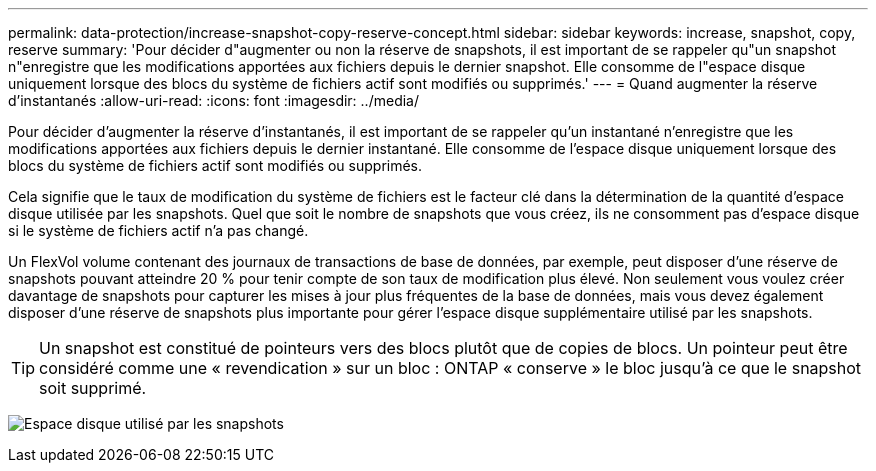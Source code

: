 ---
permalink: data-protection/increase-snapshot-copy-reserve-concept.html 
sidebar: sidebar 
keywords: increase, snapshot, copy, reserve 
summary: 'Pour décider d"augmenter ou non la réserve de snapshots, il est important de se rappeler qu"un snapshot n"enregistre que les modifications apportées aux fichiers depuis le dernier snapshot. Elle consomme de l"espace disque uniquement lorsque des blocs du système de fichiers actif sont modifiés ou supprimés.' 
---
= Quand augmenter la réserve d'instantanés
:allow-uri-read: 
:icons: font
:imagesdir: ../media/


[role="lead"]
Pour décider d'augmenter la réserve d'instantanés, il est important de se rappeler qu'un instantané n'enregistre que les modifications apportées aux fichiers depuis le dernier instantané. Elle consomme de l'espace disque uniquement lorsque des blocs du système de fichiers actif sont modifiés ou supprimés.

Cela signifie que le taux de modification du système de fichiers est le facteur clé dans la détermination de la quantité d'espace disque utilisée par les snapshots. Quel que soit le nombre de snapshots que vous créez, ils ne consomment pas d'espace disque si le système de fichiers actif n'a pas changé.

Un FlexVol volume contenant des journaux de transactions de base de données, par exemple, peut disposer d'une réserve de snapshots pouvant atteindre 20 % pour tenir compte de son taux de modification plus élevé. Non seulement vous voulez créer davantage de snapshots pour capturer les mises à jour plus fréquentes de la base de données, mais vous devez également disposer d'une réserve de snapshots plus importante pour gérer l'espace disque supplémentaire utilisé par les snapshots.

[TIP]
====
Un snapshot est constitué de pointeurs vers des blocs plutôt que de copies de blocs. Un pointeur peut être considéré comme une « revendication » sur un bloc : ONTAP « conserve » le bloc jusqu'à ce que le snapshot soit supprimé.

====
image:how-snapshots-consume-disk-space.gif["Espace disque utilisé par les snapshots"]
